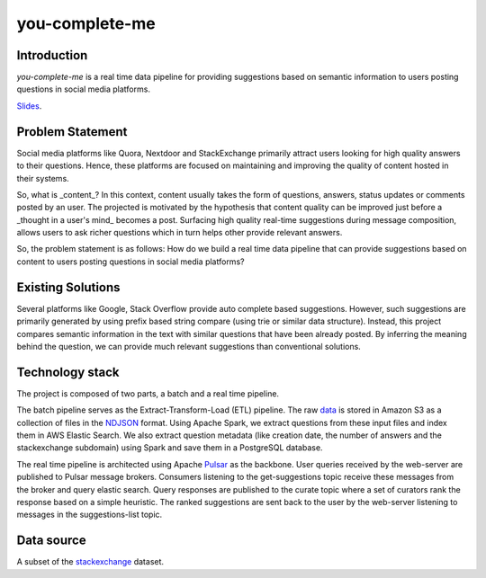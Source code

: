 ***************
you-complete-me
***************

Introduction
############

*you-complete-me* is a real time data pipeline for providing suggestions based on
semantic information to users posting questions in social media platforms.

Slides_.

.. _Slides: https://docs.google.com/presentation/d/1Mul35kcTs_uO0nq-HNzs_09jkEVuctAkxtE7EwbCvIg

Problem Statement
#################

Social media platforms like Quora, Nextdoor and StackExchange primarily attract users
looking for high quality answers to their questions. Hence, these platforms are focused
on maintaining and improving the quality of content hosted in their systems.

So, what is _content_? In this context, content usually takes the form of questions,
answers, status updates or comments posted by an user. The projected is motivated by
the hypothesis that content quality can be improved just before a _thought in a
user's mind_ becomes a post. Surfacing high quality real-time suggestions during message
composition, allows users to ask richer questions which in turn helps other provide
relevant answers.

So, the problem statement is as follows: How do we build a real time data pipeline that
can provide suggestions based on content to users posting questions in social media platforms?

Existing Solutions
##################
Several platforms like Google, Stack Overflow provide auto complete based suggestions.
However, such suggestions are primarily generated by using prefix based string compare
(using trie or similar data structure). Instead, this project compares semantic information
in the text with similar questions that have been already posted. By inferring the meaning
behind the question, we can provide much relevant suggestions than conventional solutions.

Technology stack
################

The project is composed of two parts, a batch and a real time pipeline.

The batch pipeline serves as the Extract-Transform-Load (ETL) pipeline.
The raw data_ is stored in Amazon S3 as a collection of files in the NDJSON_
format. Using Apache Spark, we extract questions from these input files
and index them in AWS Elastic Search. We also extract question metadata
(like creation date, the number of answers and the stackexchange subdomain)
using Spark and save them in a PostgreSQL database.

.. image:: batch-pipeline.png
   :width: 50%
   :align: center

.. _data: https://files.pushshift.io/stackexchange

.. _NDJSON: http://ndjson.org/


The real time pipeline is architected using Apache Pulsar_ as the backbone. User
queries received by the web-server are published to Pulsar message brokers.
Consumers listening to the get-suggestions topic receive these messages from the
broker and query elastic search. Query responses are published
to the curate topic where a set of curators rank the response based on a simple
heuristic. The ranked suggestions are sent back to the user by the
web-server listening to messages in the suggestions-list topic.

.. image:: real-time-pipeline.png
   :width: 50%
   :align: center

.. _Pulsar: https://pulsar.apache.org/

Data source
###########

A subset of the stackexchange_ dataset.

.. _stackexchange: https://files.pushshift.io/stackexchange
